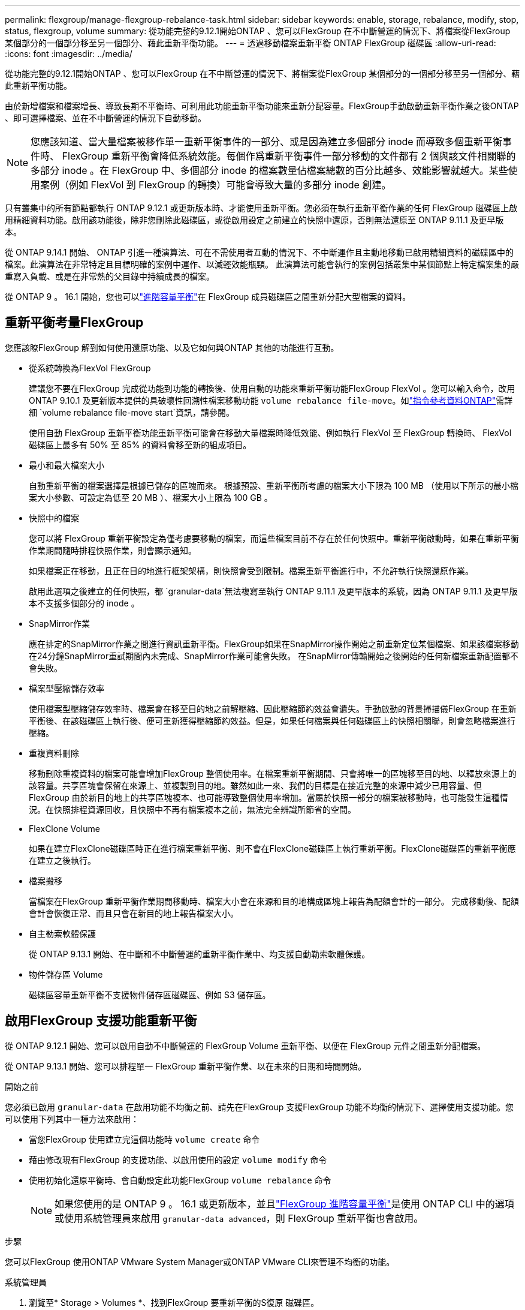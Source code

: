---
permalink: flexgroup/manage-flexgroup-rebalance-task.html 
sidebar: sidebar 
keywords: enable, storage, rebalance, modify, stop, status, flexgroup, volume 
summary: 從功能完整的9.12.1開始ONTAP 、您可以FlexGroup 在不中斷營運的情況下、將檔案從FlexGroup 某個部分的一個部分移至另一個部分、藉此重新平衡功能。 
---
= 透過移動檔案重新平衡 ONTAP FlexGroup 磁碟區
:allow-uri-read: 
:icons: font
:imagesdir: ../media/


[role="lead"]
從功能完整的9.12.1開始ONTAP 、您可以FlexGroup 在不中斷營運的情況下、將檔案從FlexGroup 某個部分的一個部分移至另一個部分、藉此重新平衡功能。

由於新增檔案和檔案增長、導致長期不平衡時、可利用此功能重新平衡功能來重新分配容量。FlexGroup手動啟動重新平衡作業之後ONTAP 、即可選擇檔案、並在不中斷營運的情況下自動移動。

[NOTE]
====
您應該知道、當大量檔案被移作單一重新平衡事件的一部分、或是因為建立多個部分 inode 而導致多個重新平衡事件時、 FlexGroup 重新平衡會降低系統效能。每個作爲重新平衡事件一部分移動的文件都有 2 個與該文件相關聯的多部分 inode 。在 FlexGroup 中、多個部分 inode 的檔案數量佔檔案總數的百分比越多、效能影響就越大。某些使用案例（例如 FlexVol 到 FlexGroup 的轉換）可能會導致大量的多部分 inode 創建。

====
只有叢集中的所有節點都執行 ONTAP 9.12.1 或更新版本時、才能使用重新平衡。您必須在執行重新平衡作業的任何 FlexGroup 磁碟區上啟用精細資料功能。啟用該功能後，除非您刪除此磁碟區，或從啟用設定之前建立的快照中還原，否則無法還原至 ONTAP 9.11.1 及更早版本。

從 ONTAP 9.14.1 開始、 ONTAP 引進一種演算法、可在不需使用者互動的情況下、不中斷運作且主動地移動已啟用精細資料的磁碟區中的檔案。此演算法在非常特定且目標明確的案例中運作、以減輕效能瓶頸。  此演算法可能會執行的案例包括叢集中某個節點上特定檔案集的嚴重寫入負載、或是在非常熱的父目錄中持續成長的檔案。

從 ONTAP 9 。 16.1 開始，您也可以link:enable-adv-capacity-flexgroup-task.html["進階容量平衡"]在 FlexGroup 成員磁碟區之間重新分配大型檔案的資料。



== 重新平衡考量FlexGroup

您應該瞭FlexGroup 解到如何使用還原功能、以及它如何與ONTAP 其他的功能進行互動。

* 從系統轉換為FlexVol FlexGroup
+
建議您不要在FlexGroup 完成從功能到功能的轉換後、使用自動的功能來重新平衡功能FlexGroup FlexVol 。您可以輸入命令，改用 ONTAP 9.10.1 及更新版本提供的具破壞性回溯性檔案移動功能 `volume rebalance file-move`。如link:https://docs.netapp.com/us-en/ontap-cli/volume-rebalance-file-move-start.html["指令參考資料ONTAP"^]需詳細 `volume rebalance file-move start`資訊，請參閱。

+
使用自動 FlexGroup 重新平衡功能重新平衡可能會在移動大量檔案時降低效能、例如執行 FlexVol 至 FlexGroup 轉換時、 FlexVol 磁碟區上最多有 50% 至 85% 的資料會移至新的組成項目。

* 最小和最大檔案大小
+
自動重新平衡的檔案選擇是根據已儲存的區塊而來。  根據預設、重新平衡所考慮的檔案大小下限為 100 MB （使用以下所示的最小檔案大小參數、可設定為低至 20 MB ）、檔案大小上限為 100 GB 。

* 快照中的檔案
+
您可以將 FlexGroup 重新平衡設定為僅考慮要移動的檔案，而這些檔案目前不存在於任何快照中。重新平衡啟動時，如果在重新平衡作業期間隨時排程快照作業，則會顯示通知。

+
如果檔案正在移動，且正在目的地進行框架架構，則快照會受到限制。檔案重新平衡進行中，不允許執行快照還原作業。

+
啟用此選項之後建立的任何快照，都 `granular-data`無法複寫至執行 ONTAP 9.11.1 及更早版本的系統，因為 ONTAP 9.11.1 及更早版本不支援多個部分的 inode 。

* SnapMirror作業
+
應在排定的SnapMirror作業之間進行資訊重新平衡。FlexGroup如果在SnapMirror操作開始之前重新定位某個檔案、如果該檔案移動在24分鐘SnapMirror重試期間內未完成、SnapMirror作業可能會失敗。  在SnapMirror傳輸開始之後開始的任何新檔案重新配置都不會失敗。

* 檔案型壓縮儲存效率
+
使用檔案型壓縮儲存效率時、檔案會在移至目的地之前解壓縮、因此壓縮節約效益會遺失。手動啟動的背景掃描儀FlexGroup 在重新平衡後、在該磁碟區上執行後、便可重新獲得壓縮節約效益。但是，如果任何檔案與任何磁碟區上的快照相關聯，則會忽略檔案進行壓縮。

* 重複資料刪除
+
移動刪除重複資料的檔案可能會增加FlexGroup 整個使用率。在檔案重新平衡期間、只會將唯一的區塊移至目的地、以釋放來源上的該容量。共享區塊會保留在來源上、並複製到目的地。雖然如此一來、我們的目標是在接近完整的來源中減少已用容量、但FlexGroup 由於新目的地上的共享區塊複本、也可能導致整個使用率增加。當屬於快照一部分的檔案被移動時，也可能發生這種情況。在快照排程資源回收，且快照中不再有檔案複本之前，無法完全辨識所節省的空間。

* FlexClone Volume
+
如果在建立FlexClone磁碟區時正在進行檔案重新平衡、則不會在FlexClone磁碟區上執行重新平衡。FlexClone磁碟區的重新平衡應在建立之後執行。

* 檔案搬移
+
當檔案在FlexGroup 重新平衡作業期間移動時、檔案大小會在來源和目的地構成區塊上報告為配額會計的一部分。  完成移動後、配額會計會恢復正常、而且只會在新目的地上報告檔案大小。

* 自主勒索軟體保護
+
從 ONTAP 9.13.1 開始、在中斷和不中斷營運的重新平衡作業中、均支援自動勒索軟體保護。

* 物件儲存區 Volume
+
磁碟區容量重新平衡不支援物件儲存區磁碟區、例如 S3 儲存區。





== 啟用FlexGroup 支援功能重新平衡

從 ONTAP 9.12.1 開始、您可以啟用自動不中斷營運的 FlexGroup Volume 重新平衡、以便在 FlexGroup 元件之間重新分配檔案。

從 ONTAP 9.13.1 開始、您可以排程單一 FlexGroup 重新平衡作業、以在未來的日期和時間開始。

.開始之前
您必須已啟用 `granular-data` 在啟用功能不均衡之前、請先在FlexGroup 支援FlexGroup 功能不均衡的情況下、選擇使用支援功能。您可以使用下列其中一種方法來啟用：

* 當您FlexGroup 使用建立完這個功能時 `volume create` 命令
* 藉由修改現有FlexGroup 的支援功能、以啟用使用的設定 `volume modify` 命令
* 使用初始化還原平衡時、會自動設定此功能FlexGroup `volume rebalance` 命令
+

NOTE: 如果您使用的是 ONTAP 9 。 16.1 或更新版本，並且link:enable-adv-capacity-flexgroup-task.html["FlexGroup 進階容量平衡"]是使用 ONTAP CLI 中的選項或使用系統管理員來啟用 `granular-data advanced`，則 FlexGroup 重新平衡也會啟用。



.步驟
您可以FlexGroup 使用ONTAP VMware System Manager或ONTAP VMware CLI來管理不均衡的功能。

[role="tabbed-block"]
====
.系統管理員
--
. 瀏覽至* Storage > Volumes *、找到FlexGroup 要重新平衡的S復原 磁碟區。
. 選取 image:icon_dropdown_arrow.gif["下拉式圖"] 以檢視 Volume 詳細資料。
. 在 * Balance Status* （ FlexGroup 餘額狀態 * ）下選擇 * Rebalanc* （重新平衡）
+

NOTE: 只有當 FlexGroup 狀態超出平衡時、才能使用 * 重新平衡 * 選項。

. 在*重新平衡Volume *視窗中、視需要變更預設設定。
. 若要排程重新平衡作業、請選取 * 稍後重新平衡 * 、然後輸入日期和時間。


--
.CLI
--
. 開始自動重新平衡：
+
[source, cli]
----
volume rebalance start -vserver <SVM name> -volume <volume name>
----
+
您也可以指定下列選項：

+
[[-max-runtime] <time interval> ] 最大執行時間

+
[-max-threshold <percent> ] 每個組成單位的最大不平衡臨界值

+
[-min-threshold <percent> （最低閾值） ] 每個組成單位的最小不平衡臨界值

+
[-max-file-Moves <integer> （最大檔案移動量） ] 每個組成單位的最大並行檔案移動量

+
[-min-file-size ｛ <integer> [kb|MB|GB|TB|PB]}] 最小檔案大小

+
[- 開始時間 <mm/dd/yyyy-00:00:00> ] 排程重新平衡開始日期和時間

+
[-excluse-snapshots ｛ true|false ｝ ] 排除快照中的檔案

+
範例：

+
[listing]
----
volume rebalance start -vserver vs0 -volume fg1
----


--
====


== 修改FlexGroup 重新平衡組態

您可以變更 FlexGroup 重新平衡組態，以更新不平衡臨界值，並行檔案數量會移動最小檔案大小，最大執行時間，以及包含或排除快照。從 ONTAP 9.13.1 開始、您可以選擇修改 FlexGroup 重新平衡排程。

[role="tabbed-block"]
====
.系統管理員
--
. 瀏覽至* Storage > Volumes *、找到FlexGroup 要重新平衡的S復原 磁碟區。
. 選取 image:icon_dropdown_arrow.gif["下拉式圖"] 以檢視 Volume 詳細資料。
. 在 * Balance Status* （ FlexGroup 餘額狀態 * ）下選擇 * Rebalanc* （重新平衡）
+

NOTE: 只有當 FlexGroup 狀態超出平衡時、才能使用 * 重新平衡 * 選項。

. 在*重新平衡Volume *視窗中、視需要變更預設設定。


--
.CLI
--
. 修改自動重新平衡：
+
[source, cli]
----
volume rebalance modify -vserver <SVM name> -volume <volume name>
----
+
您可以指定下列一或多個選項：

+
[[-max-runtime] <time interval> ] 最大執行時間

+
[-max-threshold <percent> ] 每個組成單位的最大不平衡臨界值

+
[-min-threshold <percent> （最低閾值） ] 每個組成單位的最小不平衡臨界值

+
[-max-file-Moves <integer> （最大檔案移動量） ] 每個組成單位的最大並行檔案移動量

+
[-min-file-size ｛ <integer> [kb|MB|GB|TB|PB]}] 最小檔案大小

+
[- 開始時間 <mm/dd/yyyy-00:00:00> ] 排程重新平衡開始日期和時間

+
[-excluse-snapshots ｛ true|false ｝ ] 排除快照中的檔案



--
====


== 停止FlexGroup 重新平衡

啟用或排程 FlexGroup 重新平衡之後、您可以隨時停止。

[role="tabbed-block"]
====
.系統管理員
--
. 瀏覽至* Storage > Volumes *、找到FlexGroup 《不確定的問題》（英文）。
. 選取 image:icon_dropdown_arrow.gif["下拉式圖"] 以檢視 Volume 詳細資料。
. 選取 * 停止重新平衡 * 。


--
.CLI
--
. 停止FlexGroup 重新平衡：
+
[source, cli]
----
volume rebalance stop -vserver <SVM name> -volume <volume name>
----


--
====


== 檢視FlexGroup 重新平衡狀態

您可以顯示FlexGroup 有關以下項目的狀態：重新平衡作業、FlexGroup 重新平衡組態、重新平衡作業時間、以及重新平衡執行個體詳細資料。

[role="tabbed-block"]
====
.系統管理員
--
. 瀏覽至* Storage > Volumes *、找到FlexGroup 《不確定的問題》（英文）。
. 選取 image:icon_dropdown_arrow.gif["下拉式圖"] 以檢視 FlexGroup 詳細資料。
. *此「平衡狀態」*會顯示在詳細資料窗格底部附近。FlexGroup
. 若要檢視上次重新平衡作業的相關資訊、請選取 * 上次 Volume 重新平衡狀態 * 。


--
.CLI
--
. 檢視FlexGroup 畫面重新平衡作業的狀態：
+
[source, cli]
----
volume rebalance show
----
+
重新平衡狀態範例：

+
[listing]
----
> volume rebalance show
Vserver: vs0
                                                        Target     Imbalance
Volume       State                  Total      Used     Used       Size     %
------------ ------------------ --------- --------- --------- --------- -----
fg1          idle                     4GB   115.3MB         -       8KB    0%
----
+
重新平衡組態詳細資料的範例：

+
[listing]
----
> volume rebalance show -config
Vserver: vs0
                    Max            Threshold         Max          Min          Exclude
Volume              Runtime        Min     Max       File Moves   File Size    Snapshot
---------------     ------------   -----   -----     ----------   ---------    ---------
fg1                 6h0m0s         5%      20%          25          4KB          true
----
+
重新平衡時間詳細資料範例：

+
[listing]
----
> volume rebalance show -time
Vserver: vs0
Volume               Start Time                    Runtime        Max Runtime
----------------     -------------------------     -----------    -----------
fg1                  Wed Jul 20 16:06:11 2022      0h1m16s        6h0m0s
----
+
重新平衡執行個體詳細資料範例：

+
[listing]
----
    > volume rebalance show -instance
    Vserver Name: vs0
    Volume Name: fg1
    Is Constituent: false
    Rebalance State: idle
    Rebalance Notice Messages: -
    Total Size: 4GB
    AFS Used Size: 115.3MB
    Constituent Target Used Size: -
    Imbalance Size: 8KB
    Imbalance Percentage: 0%
    Moved Data Size: -
    Maximum Constituent Imbalance Percentage: 1%
    Rebalance Start Time: Wed Jul 20 16:06:11 2022
    Rebalance Stop Time: -
    Rebalance Runtime: 0h1m32s
    Rebalance Maximum Runtime: 6h0m0s
    Maximum Imbalance Threshold per Constituent: 20%
    Minimum Imbalance Threshold per Constituent: 5%
    Maximum Concurrent File Moves per Constituent: 25
    Minimum File Size: 4KB
    Exclude Files Stuck in snapshots: true
----


--
====